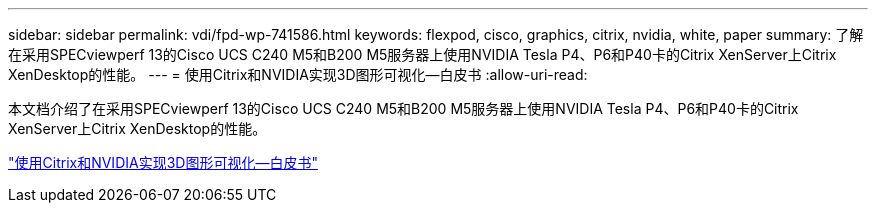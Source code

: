 ---
sidebar: sidebar 
permalink: vdi/fpd-wp-741586.html 
keywords: flexpod, cisco, graphics, citrix, nvidia, white, paper 
summary: 了解在采用SPECviewperf 13的Cisco UCS C240 M5和B200 M5服务器上使用NVIDIA Tesla P4、P6和P40卡的Citrix XenServer上Citrix XenDesktop的性能。 
---
= 使用Citrix和NVIDIA实现3D图形可视化—白皮书
:allow-uri-read: 


[role="lead"]
本文档介绍了在采用SPECviewperf 13的Cisco UCS C240 M5和B200 M5服务器上使用NVIDIA Tesla P4、P6和P40卡的Citrix XenServer上Citrix XenDesktop的性能。

link:https://www.cisco.com/c/dam/en/us/products/collateral/servers-unified-computing/ucs-c-series-rack-servers/whitepaper-c11-741586.pdf["使用Citrix和NVIDIA实现3D图形可视化—白皮书"^]
